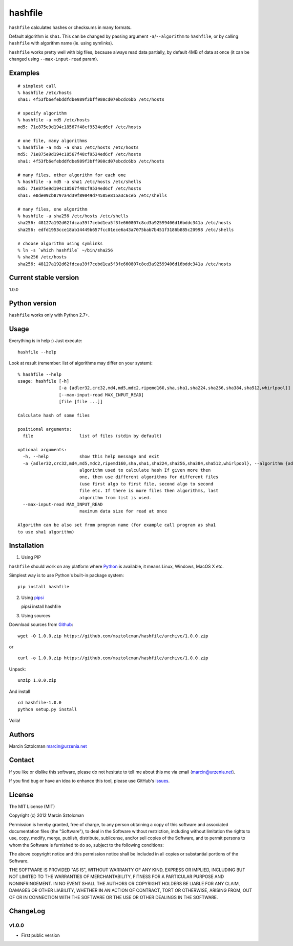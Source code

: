 hashfile
========

``hashfile`` calculates hashes or checksums in many formats.

Default algorithm is ``sha1``. This can be changed by passing argument
``-a``/``--algorithm`` to ``hashfile``, or by calling ``hashfile`` with
algorithm name (ie. using symlinks).

``hashfile`` works pretty well with big files, because always read data
partially, by default 4MB of data at once (it can be changed using
``--max-input-read`` param).

Examples
--------

::

    # simplest call
    % hashfile /etc/hosts
    sha1: 4f53fb6efebddfdbe989f3bff980cd07ebcdc6bb /etc/hosts

    # specify algorithm
    % hashfile -a md5 /etc/hosts
    md5: 71e875e9d194c18567f48cf9534ed6cf /etc/hosts

    # one file, many algorithms
    % hashfile -a md5 -a sha1 /etc/hosts /etc/hosts
    md5: 71e875e9d194c18567f48cf9534ed6cf /etc/hosts
    sha1: 4f53fb6efebddfdbe989f3bff980cd07ebcdc6bb /etc/hosts

    # many files, other algorithm for each one
    % hashfile -a md5 -a sha1 /etc/hosts /etc/shells
    md5: 71e875e9d194c18567f48cf9534ed6cf /etc/hosts
    sha1: e0de09cb8797a4d39f89049d74585e815a3c6ceb /etc/shells

    # many files, one algorithm
    % hashfile -a sha256 /etc/hosts /etc/shells
    sha256: 48127a192d62fdcaa39f7cebd1ea5f3fe660807c8cd3a92599406d16bddc341a /etc/hosts
    sha256: edfd1953cce18ab14449b657fcc01ece6a43a7075bab7b451f3186b885c20998 /etc/shells

    # choose algorithm using symlinks
    % ln -s `which hashfile` ~/bin/sha256
    % sha256 /etc/hosts
    sha256: 48127a192d62fdcaa39f7cebd1ea5f3fe660807c8cd3a92599406d16bddc341a /etc/hosts

Current stable version
----------------------

1.0.0

Python version
--------------

``hashfile`` works only with Python 2.7+.

Usage
-----

Everything is in help :) Just execute:

::

    hashfile --help

Look at result (remember: list of algorithms may differ on your system):

::

    % hashfile --help
    usage: hashfile [-h]
                    [-a {adler32,crc32,md4,md5,mdc2,ripemd160,sha,sha1,sha224,sha256,sha384,sha512,whirlpool}]
                    [--max-input-read MAX_INPUT_READ]
                    [file [file ...]]

    Calculate hash of some files

    positional arguments:
      file                  list of files (stdin by default)

    optional arguments:
      -h, --help            show this help message and exit
      -a {adler32,crc32,md4,md5,mdc2,ripemd160,sha,sha1,sha224,sha256,sha384,sha512,whirlpool}, --algorithm {adler32,crc32,md4,md5,mdc2,ripemd160,sha,sha1,sha224,sha256,sha384,sha512,whirlpool}
                            algorithm used to calculate hash If given more then
                            one, then use different algorithms for different files
                            (use first algo to first file, second algo to second
                            file etc. If there is more files then algorithms, last
                            algorithm from list is used.
      --max-input-read MAX_INPUT_READ
                            maximum data size for read at once

    Algorithm can be also set from program name (for example call program as sha1
    to use sha1 algorithm)

Installation
------------

1. Using PIP

``hashfile`` should work on any platform where
`Python <http://python.org>`__ is available, it means Linux, Windows,
MacOS X etc.

Simplest way is to use Python's built-in package system:

::

    pip install hashfile

2. Using `pipsi <https://github.com/mitsuhiko/pipsi>`__

   pipsi install hashfile

3. Using sources

Download sources from
`Github <https://github.com/msztolcman/hashfile/archive/1.0.0.zip>`__:

::

    wget -O 1.0.0.zip https://github.com/msztolcman/hashfile/archive/1.0.0.zip

or

::

    curl -o 1.0.0.zip https://github.com/msztolcman/hashfile/archive/1.0.0.zip

Unpack:

::

    unzip 1.0.0.zip

And install

::

    cd hashfile-1.0.0
    python setup.py install

Voila!

Authors
-------

Marcin Sztolcman marcin@urzenia.net

Contact
-------

If you like or dislike this software, please do not hesitate to tell me
about this me via email (marcin@urzenia.net).

If you find bug or have an idea to enhance this tool, please use
GitHub's `issues <https://github.com/msztolcman/hashfile/issues>`__.

License
-------

The MIT License (MIT)

Copyright (c) 2012 Marcin Sztolcman

Permission is hereby granted, free of charge, to any person obtaining a
copy of this software and associated documentation files (the
"Software"), to deal in the Software without restriction, including
without limitation the rights to use, copy, modify, merge, publish,
distribute, sublicense, and/or sell copies of the Software, and to
permit persons to whom the Software is furnished to do so, subject to
the following conditions:

The above copyright notice and this permission notice shall be included
in all copies or substantial portions of the Software.

THE SOFTWARE IS PROVIDED "AS IS", WITHOUT WARRANTY OF ANY KIND, EXPRESS
OR IMPLIED, INCLUDING BUT NOT LIMITED TO THE WARRANTIES OF
MERCHANTABILITY, FITNESS FOR A PARTICULAR PURPOSE AND NONINFRINGEMENT.
IN NO EVENT SHALL THE AUTHORS OR COPYRIGHT HOLDERS BE LIABLE FOR ANY
CLAIM, DAMAGES OR OTHER LIABILITY, WHETHER IN AN ACTION OF CONTRACT,
TORT OR OTHERWISE, ARISING FROM, OUT OF OR IN CONNECTION WITH THE
SOFTWARE OR THE USE OR OTHER DEALINGS IN THE SOFTWARE.

ChangeLog
---------

v1.0.0
~~~~~~

-  First public version


